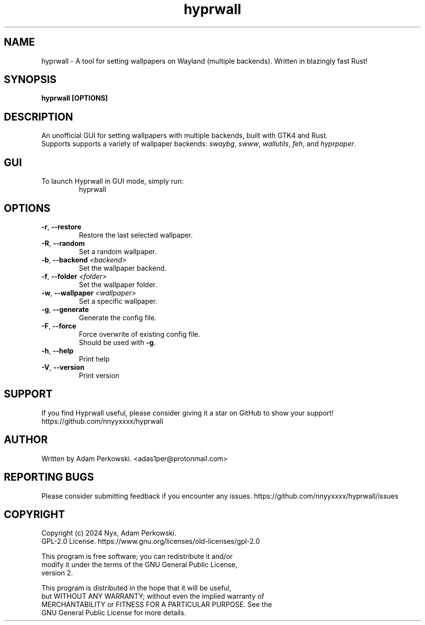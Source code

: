 .\" manpage for Hyprwall
.TH "hyprwall" "1" "October 2024" "" "Hyprwall Manual"

.SH NAME
hyprwall \- A tool for setting wallpapers on Wayland (multiple backends). Written in blazingly fast Rust!

.SH SYNOPSIS
\fBhyprwall [OPTIONS]\fR

.SH DESCRIPTION
An unofficial GUI for setting wallpapers with multiple backends, built with GTK4 and Rust.
.br
Supports supports a variety of wallpaper backends: \fIswaybg\fR, \fIswww\fR, \fIwallutils\fR, \fIfeh\fR, and \fIhyprpaper\fR.

.SH GUI
.TP
To launch Hyprwall in GUI mode, simply run:
hyprwall

.SH OPTIONS
.TP
\fB\-r\fR, \fB\-\-restore\fR
Restore the last selected wallpaper.

.TP
\fB\-R\fR, \fB\-\-random\fR
Set a random wallpaper.

.TP
\fB\-b\fR, \fB\-\-backend\fR \fI<backend>\fR
Set the wallpaper backend.

.TP
\fB\-f\fR, \fB\-\-folder\fR \fI<folder>\fR
Set the wallpaper folder.

.TP
\fB\-w\fR, \fB\-\-wallpaper\fR \fI<wallpaper>\fR
Set a specific wallpaper.

.TP
\fB\-g\fR, \fB\-\-generate\fR
Generate the config file.

.TP
\fB\-F\fR, \fB\-\-force\fR
Force overwrite of existing config file.
.br
Should be used with \fB-g\fR.

.TP
\fB\-h\fR, \fB\-\-help\fR
Print help

.TP
\fB\-V\fR, \fB\-\-version\fR
Print version

.SH SUPPORT
If you find Hyprwall useful, please consider giving it a star on GitHub to show your support!
https://github.com/nnyyxxxx/hyprwall

.SH AUTHOR
Written by Adam Perkowski.
<adas1per@protonmail.com>

.SH REPORTING BUGS
Please consider submitting feedback if you encounter any issues.
https://github.com/nnyyxxxx/hyprwall/issues

.SH COPYRIGHT
Copyright (c) 2024 Nyx, Adam Perkowski.
.br
GPL-2.0 License.
https://www.gnu.org/licenses/old-licenses/gpl-2.0
.br

This program is free software; you can redistribute it and/or
.br
modify it under the terms of the GNU General Public License,
.br
version 2.
.br

This program is distributed in the hope that it will be useful,
.br
but WITHOUT ANY WARRANTY; without even the implied warranty of
.br
MERCHANTABILITY or FITNESS FOR A PARTICULAR PURPOSE.
See the
.br
GNU General Public License for more details.
